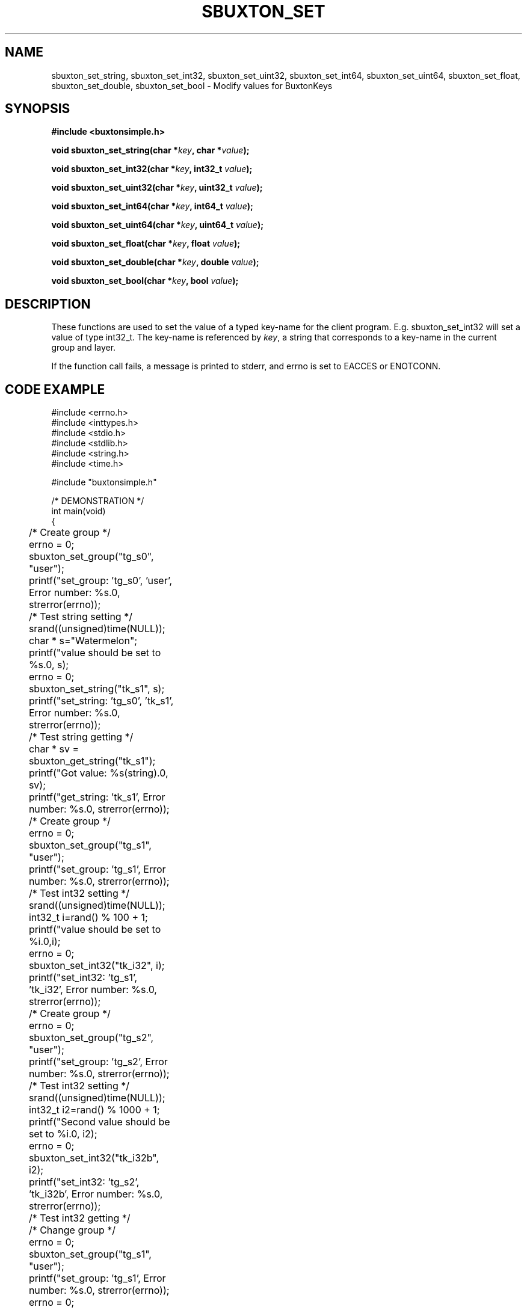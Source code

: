 '\" t
.TH "SBUXTON_SET" "3" "buxton 1" "sbuxton_set"
.\" -----------------------------------------------------------------
.\" * Define some portability stuff
.\" -----------------------------------------------------------------
.\" ~~~~~~~~~~~~~~~~~~~~~~~~~~~~~~~~~~~~~~~~~~~~~~~~~~~~~~~~~~~~~~~~~
.\" http://bugs.debian.org/507673
.\" http://lists.gnu.org/archive/html/groff/2009-02/msg00013.html
.\" ~~~~~~~~~~~~~~~~~~~~~~~~~~~~~~~~~~~~~~~~~~~~~~~~~~~~~~~~~~~~~~~~~
.ie \n(.g .ds Aq \(aq
.el       .ds Aq '
.\" -----------------------------------------------------------------
.\" * set default formatting
.\" -----------------------------------------------------------------
.\" disable hyphenation
.nh
.\" disable justification (adjust text to left margin only)
.ad l
.\" -----------------------------------------------------------------
.\" * MAIN CONTENT STARTS HERE *
.\" -----------------------------------------------------------------
.SH "NAME"
sbuxton_set_string, sbuxton_set_int32, sbuxton_set_uint32, sbuxton_set_int64, 
sbuxton_set_uint64, sbuxton_set_float, sbuxton_set_double, sbuxton_set_bool
\- Modify values for BuxtonKeys

.SH "SYNOPSIS"
.nf
\fB
#include <buxtonsimple.h>
\fR
.sp
\fB
void sbuxton_set_string(char *\fIkey\fB, char *\fIvalue\fB);
.sp
\fB
void sbuxton_set_int32(char *\fIkey\fB, int32_t \fIvalue\fB);
.sp
\fB
void sbuxton_set_uint32(char *\fIkey\fB, uint32_t \fIvalue\fB);
.sp
\fB
void sbuxton_set_int64(char *\fIkey\fB, int64_t \fIvalue\fB);
.sp
\fB
void sbuxton_set_uint64(char *\fIkey\fB, uint64_t \fIvalue\fB);
.sp
\fB
void sbuxton_set_float(char *\fIkey\fB, float \fIvalue\fB);
.sp
\fB
void sbuxton_set_double(char *\fIkey\fB, double \fIvalue\fB);
.sp
\fB
void sbuxton_set_bool(char *\fIkey\fB, bool \fIvalue\fB);
\fR
.fi

.SH "DESCRIPTION"
.PP
These functions are used to set the value of a typed key\-name
for the client program. E.g. sbuxton_set_int32 will set a value of type
int32_t. The key\-name is referenced by \fIkey\fR,
a string that corresponds to a key\-name in the current group and layer.

If the function call fails, a message is printed to stderr, and errno is
set to EACCES or ENOTCONN.

.SH "CODE EXAMPLE"
.nf
.sp
#include <errno.h>
#include <inttypes.h>
#include <stdio.h>
#include <stdlib.h>
#include <string.h>
#include <time.h>

#include "buxtonsimple.h"

/* DEMONSTRATION */
int main(void)
{
	/* Create group */
	errno = 0;
	sbuxton_set_group("tg_s0", "user");
	printf("set_group: 'tg_s0', 'user', Error number: %s.\n", strerror(errno));

	/* Test string setting */
	srand((unsigned)time(NULL));
	char * s="Watermelon";
	printf("value should be set to %s.\n", s);
	errno = 0;
	sbuxton_set_string("tk_s1", s);
	printf("set_string: 'tg_s0', 'tk_s1', Error number: %s.\n", strerror(errno));

	/* Test string getting */
	char * sv = sbuxton_get_string("tk_s1");
	printf("Got value: %s(string).\n", sv);		
	printf("get_string: 'tk_s1', Error number: %s.\n", strerror(errno));

	/* Create group */
	errno = 0;
	sbuxton_set_group("tg_s1", "user");
	printf("set_group: 'tg_s1', Error number: %s.\n", strerror(errno));

	/* Test int32 setting */
	srand((unsigned)time(NULL));
	int32_t i=rand() % 100 + 1;
	printf("value should be set to %i.\n",i);
	errno = 0;
	sbuxton_set_int32("tk_i32", i);
	printf("set_int32: 'tg_s1', 'tk_i32', Error number: %s.\n", strerror(errno));

	/* Create group */
	errno = 0;
	sbuxton_set_group("tg_s2", "user");
	printf("set_group: 'tg_s2', Error number: %s.\n", strerror(errno));

	/* Test int32 setting */
	srand((unsigned)time(NULL));
	int32_t i2=rand() % 1000 + 1;
	printf("Second value should be set to %i.\n", i2);
	errno = 0;
	sbuxton_set_int32("tk_i32b", i2);
	printf("set_int32: 'tg_s2', 'tk_i32b', Error number: %s.\n", strerror(errno));

	/* Test int32 getting */
	/* Change group */
	errno = 0;
	sbuxton_set_group("tg_s1", "user");
	printf("set_group: 'tg_s1', Error number: %s.\n", strerror(errno));
	errno = 0;
	/* Get int32 */
	int32_t iv = sbuxton_get_int32("tk_i32");
	printf("get_int32: 'tg_s1', 'tk_i32', Error number: %s.\n", strerror(errno));
	printf("Got value: %i(int32_t).\n", iv);
	errno = 0;
	/* Change group */
	sbuxton_set_group("tg_s2", "user");
	printf("set_group: 'tg_s2', Error number: %s.\n", strerror(errno));
	errno = 0;
	/* Get int32 */
	int32_t i2v = sbuxton_get_int32("tk_i32b");
	printf("Got value: %i(int32_t).\n", i2v);
	printf("get_int32: 'tg_s2', 'tk_i32b', Error number: %s.\n", strerror(errno));

	/* Create group */
	errno = 0;
	sbuxton_set_group("tg_s3", "user");
	printf("set_group: 'tg_s3', Error number: %s.\n", strerror(errno));

	/* Test uint32 setting */
	uint32_t ui32 = (uint32_t) rand() % 50 + 1;
	printf("value should be set to %u.\n", ui32);
	errno = 0;
	sbuxton_set_uint32("tk_ui32", ui32);
	printf("set_uint32: 'tg_s3', 'tk_ui32', Error number: %s.\n", strerror(errno));
	/* Test uint32 getting */
	errno = 0;
	uint32_t ui32v = sbuxton_get_uint32("tk_ui32");
	printf("Got value: %i(uint32_t).\n", ui32v);
	printf("get_uint32: 'tg_s3', 'tk_ui32', Error number: %s.\n", strerror(errno));

	/* Test  int64 setting */
	int64_t i64 = rand() % 1000 + 1;
	printf("value should be set to ""%"PRId64".\n", i64);
	errno = 0;
	sbuxton_set_int64("tk_i64", i64);
	/* Test int64 getting */
	errno = 0;
	int64_t i64v = sbuxton_get_int64("tk_i64");
	printf("Got value: ""%"PRId64"(int64_t).\n", i64v);
	printf("get_int64: 'tg_s3', 'tk_i64', Error number: %s.\n", strerror(errno));

	/* Change group */
	errno = 0;
	sbuxton_set_group("tg_s0", "user");

	/* Test uint64 setting */
	uint64_t ui64 = (uint64_t) rand() % 500 + 1;
	printf("value should be set to ""%"PRIu64".\n", ui64);
	errno = 0;
	sbuxton_set_uint64("tk_ui64", ui64);
	/* Test uint64 getting */
	errno = 0;
	uint64_t ui64v = sbuxton_get_uint64("tk_ui64");
	printf("Got value: ""%"PRIu64"(uint64_t).\n", ui64v);
	printf("get_uint64: 'tg_s0', 'tk_ui64', Error number: %s.\n", strerror(errno));

	/* Test float setting */
	float f = (float) (rand() % 9 + 1);
	printf("value should be set to %e.\n", f);
	errno = 0;
	sbuxton_set_float("tk_f", f);
	/* Test float getting */
	errno = 0;
	float fv = sbuxton_get_float("tk_f");
	printf("Got value: %e(float).\n", fv);
	printf("get_float: 'tg_s0', 'tk_f', Error number: %s.\n", strerror(errno));

	/* Test double setting */
	double d = rand() % 7000 + 1;
	printf("value should be set to %e.\n", d);
	errno = 0;
	sbuxton_set_double("tk_d", d);
	/* Test double getting */
	errno = 0;
	double dv = sbuxton_get_double("tk_d");
	printf("Got value: %e(double).\n", dv);
	printf("get_double: 'tg_s0', 'tk_f', Error number: %s.\n", strerror(errno));

	/* Test boolean setting */
	bool b = true;
	printf("value should be set to %i.\n", b);
	errno = 0;
	sbuxton_set_bool("tk_b", b);
	/* Test boolean getting */
	errno = 0;
	bool bv = sbuxton_get_bool("tk_b");
	printf("Got value: %i(bool).\n", bv);		
	printf("get_bool: 'tg_s0', 'tk_b', Error number: %s.\n", strerror(errno));

	/* Remove groups */
	errno = 0;
	sbuxton_remove_group("tg_s1", "user");
	printf("remove_group: 'tg_s1', 'user', Error number: %s.\n", strerror(errno));
	errno = 0;
	sbuxton_remove_group("tg_s0", "user");
	printf("remove_group: 'tg_s0', 'user', Error number: %s.\n", strerror(errno));
	errno = 0;
	sbuxton_remove_group("tg_s2", "user");
	printf("remove_group: 'tg_s2', 'user', Error number: %s.\n", strerror(errno));
	errno = 0;
	sbuxton_remove_group("tg_s3", "user");
	printf("remove_group: 'tg_s3', 'user', Error number: %s.\n", strerror(errno));

	return 0;
}
.fi

.SH "RETURN VALUE"
.PP
Returns void\&. On failure, errno is set to ENOTCONN if the client couldn't
connect and EACCES otherwise.

.SH "COPYRIGHT"
.PP
Copyright 2014 Intel Corporation\&. License: Creative Commons
Attribution\-ShareAlike 3.0 Unported\s-2\u[1]\d\s+2, with exception
for code examples found in the \fBCODE EXAMPLE\fR section, which are
licensed under the MIT license provided in the \fIdocs/LICENSE.MIT\fR
file from this buxton distribution\&.

.SH "SEE ALSO"
.PP
\fBbuxton\fR(7),
\fBbuxtonsimple\-api\fR(7),
\fBbuxtond\fR(8)

.SH "NOTES"
.IP " 1." 4
Creative Commons Attribution\-ShareAlike 3.0 Unported
.RS 4
\%http://creativecommons.org/licenses/by-sa/3.0/
.RE
